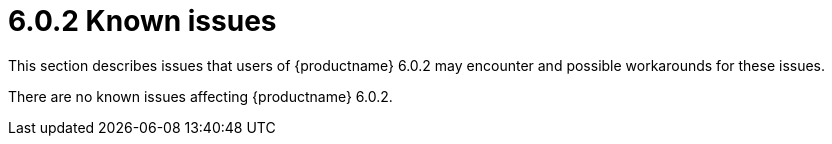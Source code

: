 = 6.0.2 Known issues
:navtitle: Known issues
:description: Known issues for TinyMCE 6.0.2
:keywords: releasenotes, issues

This section describes issues that users of {productname} 6.0.2 may encounter and possible workarounds for these issues.

There are no known issues affecting {productname} 6.0.2.
